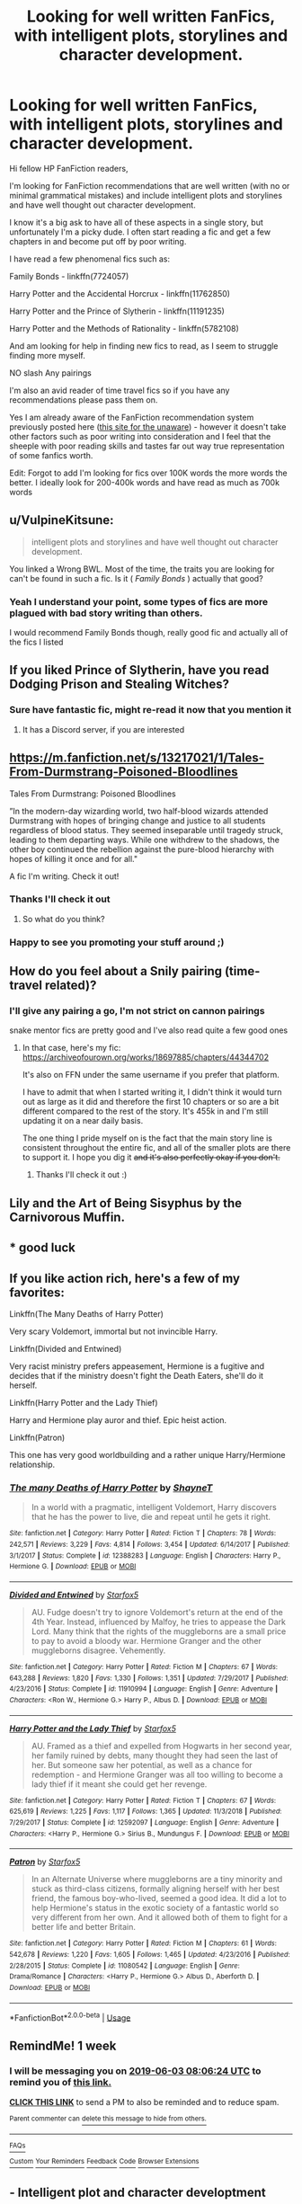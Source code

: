 #+TITLE: Looking for well written FanFics, with intelligent plots, storylines and character development.

* Looking for well written FanFics, with intelligent plots, storylines and character development.
:PROPERTIES:
:Author: Privacy-YouGotNone
:Score: 6
:DateUnix: 1558878002.0
:DateShort: 2019-May-26
:FlairText: Recommendation
:END:
Hi fellow HP FanFiction readers,

I'm looking for FanFiction recommendations that are well written (with no or minimal grammatical mistakes) and include intelligent plots and storylines and have well thought out character development.

I know it's a big ask to have all of these aspects in a single story, but unfortunately I'm a picky dude. I often start reading a fic and get a few chapters in and become put off by poor writing.

I have read a few phenomenal fics such as:

Family Bonds - linkffn(7724057)

Harry Potter and the Accidental Horcrux - linkffn(11762850)

Harry Potter and the Prince of Slytherin - linkffn(11191235)

Harry Potter and the Methods of Rationality - linkffn(5782108)

And am looking for help in finding new fics to read, as I seem to struggle finding more myself.

NO slash Any pairings

I'm also an avid reader of time travel fics so if you have any recommendations please pass them on.

Yes I am already aware of the FanFiction recommendation system previously posted here ([[https://ficrecs.elusiveguy.com/][this site for the unaware]]) - however it doesn't take other factors such as poor writing into consideration and I feel that the sheeple with poor reading skills and tastes far out way true representation of some fanfics worth.

Edit: Forgot to add I'm looking for fics over 100K words the more words the better. I ideally look for 200-400k words and have read as much as 700k words


** u/VulpineKitsune:
#+begin_quote
  intelligent plots and storylines and have well thought out character development.
#+end_quote

You linked a Wrong BWL. Most of the time, the traits you are looking for can't be found in such a fic. Is it ( /Family Bonds/ ) actually that good?
:PROPERTIES:
:Author: VulpineKitsune
:Score: 3
:DateUnix: 1558883054.0
:DateShort: 2019-May-26
:END:

*** Yeah I understand your point, some types of fics are more plagued with bad story writing than others.

I would recommend Family Bonds though, really good fic and actually all of the fics I listed
:PROPERTIES:
:Author: Privacy-YouGotNone
:Score: 1
:DateUnix: 1558883155.0
:DateShort: 2019-May-26
:END:


** If you liked Prince of Slytherin, have you read Dodging Prison and Stealing Witches?
:PROPERTIES:
:Score: 3
:DateUnix: 1558885387.0
:DateShort: 2019-May-26
:END:

*** Sure have fantastic fic, might re-read it now that you mention it
:PROPERTIES:
:Author: Privacy-YouGotNone
:Score: 2
:DateUnix: 1558885449.0
:DateShort: 2019-May-26
:END:

**** It has a Discord server, if you are interested
:PROPERTIES:
:Score: 2
:DateUnix: 1558885587.0
:DateShort: 2019-May-26
:END:


** [[https://m.fanfiction.net/s/13217021/1/Tales-From-Durmstrang-Poisoned-Bloodlines]]

Tales From Durmstrang: Poisoned Bloodlines

”In the modern-day wizarding world, two half-blood wizards attended Durmstrang with hopes of bringing change and justice to all students regardless of blood status. They seemed inseparable until tragedy struck, leading to them departing ways. While one withdrew to the shadows, the other boy continued the rebellion against the pure-blood hierarchy with hopes of killing it once and for all."

A fic I'm writing. Check it out!
:PROPERTIES:
:Score: 2
:DateUnix: 1558878331.0
:DateShort: 2019-May-26
:END:

*** Thanks I'll check it out
:PROPERTIES:
:Author: Privacy-YouGotNone
:Score: 3
:DateUnix: 1558878482.0
:DateShort: 2019-May-26
:END:

**** So what do you think?
:PROPERTIES:
:Score: 1
:DateUnix: 1558967189.0
:DateShort: 2019-May-27
:END:


*** Happy to see you promoting your stuff around ;)
:PROPERTIES:
:Score: 3
:DateUnix: 1558879006.0
:DateShort: 2019-May-26
:END:


** How do you feel about a Snily pairing (time-travel related)?
:PROPERTIES:
:Score: 1
:DateUnix: 1558878301.0
:DateShort: 2019-May-26
:END:

*** I'll give any pairing a go, I'm not strict on cannon pairings

snake mentor fics are pretty good and I've also read quite a few good ones
:PROPERTIES:
:Author: Privacy-YouGotNone
:Score: 2
:DateUnix: 1558878383.0
:DateShort: 2019-May-26
:END:

**** In that case, here's my fic: [[https://archiveofourown.org/works/18697885/chapters/44344702]]

It's also on FFN under the same username if you prefer that platform.

I have to admit that when I started writing it, I didn't think it would turn out as large as it did and therefore the first 10 chapters or so are a bit different compared to the rest of the story. It's 455k in and I'm still updating it on a near daily basis.

The one thing I pride myself on is the fact that the main story line is consistent throughout the entire fic, and all of the smaller plots are there to support it. I hope you dig it +and it's also perfectly okay if you don't.+
:PROPERTIES:
:Score: 1
:DateUnix: 1558878656.0
:DateShort: 2019-May-26
:END:

***** Thanks I'll check it out :)
:PROPERTIES:
:Author: Privacy-YouGotNone
:Score: 2
:DateUnix: 1558878691.0
:DateShort: 2019-May-26
:END:


** Lily and the Art of Being Sisyphus by the Carnivorous Muffin.
:PROPERTIES:
:Author: AlleyKat2014
:Score: 1
:DateUnix: 1558897958.0
:DateShort: 2019-May-26
:END:


** * good luck
  :PROPERTIES:
  :CUSTOM_ID: good-luck
  :END:
:PROPERTIES:
:Author: VeelaBeGone
:Score: 1
:DateUnix: 1558904529.0
:DateShort: 2019-May-27
:END:


** If you like action rich, here's a few of my favorites:

Linkffn(The Many Deaths of Harry Potter)

Very scary Voldemort, immortal but not invincible Harry.

Linkffn(Divided and Entwined)

Very racist ministry prefers appeasement, Hermione is a fugitive and decides that if the ministry doesn't fight the Death Eaters, she'll do it herself.

Linkffn(Harry Potter and the Lady Thief)

Harry and Hermione play auror and thief. Epic heist action.

Linkffn(Patron)

This one has very good worldbuilding and a rather unique Harry/Hermione relationship.
:PROPERTIES:
:Author: 15_Redstones
:Score: 1
:DateUnix: 1558905517.0
:DateShort: 2019-May-27
:END:

*** [[https://www.fanfiction.net/s/12388283/1/][*/The many Deaths of Harry Potter/*]] by [[https://www.fanfiction.net/u/1541014/ShayneT][/ShayneT/]]

#+begin_quote
  In a world with a pragmatic, intelligent Voldemort, Harry discovers that he has the power to live, die and repeat until he gets it right.
#+end_quote

^{/Site/:} ^{fanfiction.net} ^{*|*} ^{/Category/:} ^{Harry} ^{Potter} ^{*|*} ^{/Rated/:} ^{Fiction} ^{T} ^{*|*} ^{/Chapters/:} ^{78} ^{*|*} ^{/Words/:} ^{242,571} ^{*|*} ^{/Reviews/:} ^{3,229} ^{*|*} ^{/Favs/:} ^{4,814} ^{*|*} ^{/Follows/:} ^{3,454} ^{*|*} ^{/Updated/:} ^{6/14/2017} ^{*|*} ^{/Published/:} ^{3/1/2017} ^{*|*} ^{/Status/:} ^{Complete} ^{*|*} ^{/id/:} ^{12388283} ^{*|*} ^{/Language/:} ^{English} ^{*|*} ^{/Characters/:} ^{Harry} ^{P.,} ^{Hermione} ^{G.} ^{*|*} ^{/Download/:} ^{[[http://www.ff2ebook.com/old/ffn-bot/index.php?id=12388283&source=ff&filetype=epub][EPUB]]} ^{or} ^{[[http://www.ff2ebook.com/old/ffn-bot/index.php?id=12388283&source=ff&filetype=mobi][MOBI]]}

--------------

[[https://www.fanfiction.net/s/11910994/1/][*/Divided and Entwined/*]] by [[https://www.fanfiction.net/u/2548648/Starfox5][/Starfox5/]]

#+begin_quote
  AU. Fudge doesn't try to ignore Voldemort's return at the end of the 4th Year. Instead, influenced by Malfoy, he tries to appease the Dark Lord. Many think that the rights of the muggleborns are a small price to pay to avoid a bloody war. Hermione Granger and the other muggleborns disagree. Vehemently.
#+end_quote

^{/Site/:} ^{fanfiction.net} ^{*|*} ^{/Category/:} ^{Harry} ^{Potter} ^{*|*} ^{/Rated/:} ^{Fiction} ^{M} ^{*|*} ^{/Chapters/:} ^{67} ^{*|*} ^{/Words/:} ^{643,288} ^{*|*} ^{/Reviews/:} ^{1,820} ^{*|*} ^{/Favs/:} ^{1,330} ^{*|*} ^{/Follows/:} ^{1,351} ^{*|*} ^{/Updated/:} ^{7/29/2017} ^{*|*} ^{/Published/:} ^{4/23/2016} ^{*|*} ^{/Status/:} ^{Complete} ^{*|*} ^{/id/:} ^{11910994} ^{*|*} ^{/Language/:} ^{English} ^{*|*} ^{/Genre/:} ^{Adventure} ^{*|*} ^{/Characters/:} ^{<Ron} ^{W.,} ^{Hermione} ^{G.>} ^{Harry} ^{P.,} ^{Albus} ^{D.} ^{*|*} ^{/Download/:} ^{[[http://www.ff2ebook.com/old/ffn-bot/index.php?id=11910994&source=ff&filetype=epub][EPUB]]} ^{or} ^{[[http://www.ff2ebook.com/old/ffn-bot/index.php?id=11910994&source=ff&filetype=mobi][MOBI]]}

--------------

[[https://www.fanfiction.net/s/12592097/1/][*/Harry Potter and the Lady Thief/*]] by [[https://www.fanfiction.net/u/2548648/Starfox5][/Starfox5/]]

#+begin_quote
  AU. Framed as a thief and expelled from Hogwarts in her second year, her family ruined by debts, many thought they had seen the last of her. But someone saw her potential, as well as a chance for redemption - and Hermione Granger was all too willing to become a lady thief if it meant she could get her revenge.
#+end_quote

^{/Site/:} ^{fanfiction.net} ^{*|*} ^{/Category/:} ^{Harry} ^{Potter} ^{*|*} ^{/Rated/:} ^{Fiction} ^{T} ^{*|*} ^{/Chapters/:} ^{67} ^{*|*} ^{/Words/:} ^{625,619} ^{*|*} ^{/Reviews/:} ^{1,225} ^{*|*} ^{/Favs/:} ^{1,117} ^{*|*} ^{/Follows/:} ^{1,365} ^{*|*} ^{/Updated/:} ^{11/3/2018} ^{*|*} ^{/Published/:} ^{7/29/2017} ^{*|*} ^{/Status/:} ^{Complete} ^{*|*} ^{/id/:} ^{12592097} ^{*|*} ^{/Language/:} ^{English} ^{*|*} ^{/Genre/:} ^{Adventure} ^{*|*} ^{/Characters/:} ^{<Harry} ^{P.,} ^{Hermione} ^{G.>} ^{Sirius} ^{B.,} ^{Mundungus} ^{F.} ^{*|*} ^{/Download/:} ^{[[http://www.ff2ebook.com/old/ffn-bot/index.php?id=12592097&source=ff&filetype=epub][EPUB]]} ^{or} ^{[[http://www.ff2ebook.com/old/ffn-bot/index.php?id=12592097&source=ff&filetype=mobi][MOBI]]}

--------------

[[https://www.fanfiction.net/s/11080542/1/][*/Patron/*]] by [[https://www.fanfiction.net/u/2548648/Starfox5][/Starfox5/]]

#+begin_quote
  In an Alternate Universe where muggleborns are a tiny minority and stuck as third-class citizens, formally aligning herself with her best friend, the famous boy-who-lived, seemed a good idea. It did a lot to help Hermione's status in the exotic society of a fantastic world so very different from her own. And it allowed both of them to fight for a better life and better Britain.
#+end_quote

^{/Site/:} ^{fanfiction.net} ^{*|*} ^{/Category/:} ^{Harry} ^{Potter} ^{*|*} ^{/Rated/:} ^{Fiction} ^{M} ^{*|*} ^{/Chapters/:} ^{61} ^{*|*} ^{/Words/:} ^{542,678} ^{*|*} ^{/Reviews/:} ^{1,220} ^{*|*} ^{/Favs/:} ^{1,605} ^{*|*} ^{/Follows/:} ^{1,465} ^{*|*} ^{/Updated/:} ^{4/23/2016} ^{*|*} ^{/Published/:} ^{2/28/2015} ^{*|*} ^{/Status/:} ^{Complete} ^{*|*} ^{/id/:} ^{11080542} ^{*|*} ^{/Language/:} ^{English} ^{*|*} ^{/Genre/:} ^{Drama/Romance} ^{*|*} ^{/Characters/:} ^{<Harry} ^{P.,} ^{Hermione} ^{G.>} ^{Albus} ^{D.,} ^{Aberforth} ^{D.} ^{*|*} ^{/Download/:} ^{[[http://www.ff2ebook.com/old/ffn-bot/index.php?id=11080542&source=ff&filetype=epub][EPUB]]} ^{or} ^{[[http://www.ff2ebook.com/old/ffn-bot/index.php?id=11080542&source=ff&filetype=mobi][MOBI]]}

--------------

*FanfictionBot*^{2.0.0-beta} | [[https://github.com/tusing/reddit-ffn-bot/wiki/Usage][Usage]]
:PROPERTIES:
:Author: FanfictionBot
:Score: 1
:DateUnix: 1558905536.0
:DateShort: 2019-May-27
:END:


** RemindMe! 1 week
:PROPERTIES:
:Author: VD909
:Score: 1
:DateUnix: 1558944316.0
:DateShort: 2019-May-27
:END:

*** I will be messaging you on [[http://www.wolframalpha.com/input/?i=2019-06-03%2008:06:24%20UTC%20To%20Local%20Time][*2019-06-03 08:06:24 UTC*]] to remind you of [[https://www.reddit.com/r/HPfanfiction/comments/bt80t7/looking_for_well_written_fanfics_with_intelligent/eoypnnx/][*this link.*]]

[[http://np.reddit.com/message/compose/?to=RemindMeBot&subject=Reminder&message=%5Bhttps://www.reddit.com/r/HPfanfiction/comments/bt80t7/looking_for_well_written_fanfics_with_intelligent/eoypnnx/%5D%0A%0ARemindMe!%20%201%20week][*CLICK THIS LINK*]] to send a PM to also be reminded and to reduce spam.

^{Parent commenter can} [[http://np.reddit.com/message/compose/?to=RemindMeBot&subject=Delete%20Comment&message=Delete!%20eoypshx][^{delete this message to hide from others.}]]

--------------

[[http://np.reddit.com/r/RemindMeBot/comments/24duzp/remindmebot_info/][^{FAQs}]]

[[http://np.reddit.com/message/compose/?to=RemindMeBot&subject=Reminder&message=%5BLINK%20INSIDE%20SQUARE%20BRACKETS%20else%20default%20to%20FAQs%5D%0A%0ANOTE:%20Don't%20forget%20to%20add%20the%20time%20options%20after%20the%20command.%0A%0ARemindMe!][^{Custom}]]
[[http://np.reddit.com/message/compose/?to=RemindMeBot&subject=List%20Of%20Reminders&message=MyReminders!][^{Your Reminders}]]
[[http://np.reddit.com/message/compose/?to=RemindMeBotWrangler&subject=Feedback][^{Feedback}]]
[[https://github.com/SIlver--/remindmebot-reddit][^{Code}]]
[[https://np.reddit.com/r/RemindMeBot/comments/4kldad/remindmebot_extensions/][^{Browser Extensions}]]
:PROPERTIES:
:Author: RemindMeBot
:Score: 1
:DateUnix: 1558944385.0
:DateShort: 2019-May-27
:END:


** - Intelligent plot and character developtment

- HPMOR

One of these things is not like the others...

Nah, salt aside, my go to suggestion is the [[https://www.fanfiction.net/s/11591125/1/The-Definition-of-Normal][Perfectly Normal]] series, by [[https://www.fanfiction.net/u/6872861/BrilliantLady][BrilliantLady]]. It's quite possibly the /single/ best written Harry Potter fic on the net. It's a /masterfully/ written piece of worldbuilding, exploring the ideas and elements of canon- without ever leaving out a /single/ unsavory or unfortunate detail- in a realistic way, that explores the concept that the Wizarding World is literally an entire alien civilization, hidden from view. It explores the idea of their religious beliefs, their political allegiances, and their seeming independence from British government, but it also explores ideas like /why/ Muggleborns are discriminated against, or /why/ Voldemort led a rebellion in the first place, and why it was so successful. On that note, it also has /fantastic/ characterization- Voldemort is transformed from an evil, incompetent, caricature to a realistic, believable human being with reasonable goals, driven mad by his abuse of dark magic and his continued failure to accomplish those goals.
:PROPERTIES:
:Author: Goodpie2
:Score: 1
:DateUnix: 1558994993.0
:DateShort: 2019-May-28
:END:

*** linkffn The Definition of Normal
:PROPERTIES:
:Author: Goodpie2
:Score: 2
:DateUnix: 1558995243.0
:DateShort: 2019-May-28
:END:

**** how do i work this damn thing.

Linkffn(The Definition of Normal)
:PROPERTIES:
:Author: Goodpie2
:Score: 2
:DateUnix: 1558995279.0
:DateShort: 2019-May-28
:END:

***** [[https://www.fanfiction.net/s/11495654/1/][*/The Definition of Normal/*]] by [[https://www.fanfiction.net/u/6128262/Ducky1776][/Ducky1776/]]

#+begin_quote
  Harry is adopted by a black shaggy dog when he leaves Privet Drive after blowing up Aunt Marge. His experiences at the Leaky Cauldron and Diagon Alley afterwards takes his life in a whole different direction. He gets help from unexpected directions - the goblins and the DMLE. AU Third Book. No Pairings. Unofficial subtitle: Where everyone gets what they deserve.
#+end_quote

^{/Site/:} ^{fanfiction.net} ^{*|*} ^{/Category/:} ^{Harry} ^{Potter} ^{*|*} ^{/Rated/:} ^{Fiction} ^{T} ^{*|*} ^{/Chapters/:} ^{75} ^{*|*} ^{/Words/:} ^{306,645} ^{*|*} ^{/Reviews/:} ^{2,144} ^{*|*} ^{/Favs/:} ^{4,286} ^{*|*} ^{/Follows/:} ^{3,566} ^{*|*} ^{/Updated/:} ^{1/12/2017} ^{*|*} ^{/Published/:} ^{9/8/2015} ^{*|*} ^{/Status/:} ^{Complete} ^{*|*} ^{/id/:} ^{11495654} ^{*|*} ^{/Language/:} ^{English} ^{*|*} ^{/Genre/:} ^{Family/Hurt/Comfort} ^{*|*} ^{/Characters/:} ^{Harry} ^{P.,} ^{Sirius} ^{B.,} ^{Remus} ^{L.,} ^{Dobby} ^{*|*} ^{/Download/:} ^{[[http://www.ff2ebook.com/old/ffn-bot/index.php?id=11495654&source=ff&filetype=epub][EPUB]]} ^{or} ^{[[http://www.ff2ebook.com/old/ffn-bot/index.php?id=11495654&source=ff&filetype=mobi][MOBI]]}

--------------

*FanfictionBot*^{2.0.0-beta} | [[https://github.com/tusing/reddit-ffn-bot/wiki/Usage][Usage]]
:PROPERTIES:
:Author: FanfictionBot
:Score: 1
:DateUnix: 1558995304.0
:DateShort: 2019-May-28
:END:

****** Motherfucker.
:PROPERTIES:
:Author: Goodpie2
:Score: 2
:DateUnix: 1558995666.0
:DateShort: 2019-May-28
:END:


** 1st - I've seen so much praise for Prince of Slytherin I'm moving it to next on my to-read list. 2nd - No time-travel, and a bit over your target range (about 500k) but I'm pretty much dropping it in any rec thread I see today apparantly is a Cadmean Victory linkffn( 11446957 ). Incredibly well-written IMO.
:PROPERTIES:
:Author: kdbvols
:Score: 1
:DateUnix: 1559002831.0
:DateShort: 2019-May-28
:END:

*** Thanks for the recommendation I've also read Cadmean Victory - was a really good fic
:PROPERTIES:
:Author: Privacy-YouGotNone
:Score: 2
:DateUnix: 1559002925.0
:DateShort: 2019-May-28
:END:

**** I went to look through what I had saved after suggesting this, and while it's not complete, I'd also recommend linkffn(12501270).
:PROPERTIES:
:Author: kdbvols
:Score: 1
:DateUnix: 1559003575.0
:DateShort: 2019-May-28
:END:

***** [[https://www.fanfiction.net/s/12501270/1/][*/Soul Scars/*]] by [[https://www.fanfiction.net/u/9236464/Rtnwriter][/Rtnwriter/]]

#+begin_quote
  What's a girl to do when somewhere out there, there's a boy and every scar he gets appears on her body? When he's being abused? Hermione Granger, for one, is determined to find him and save him. Fourth Year. There's a big event at Hogwarts this year. The DOM is interested in the bonded. Darkness looms, old enemies return to haunt them and new foes make life more difficult.
#+end_quote

^{/Site/:} ^{fanfiction.net} ^{*|*} ^{/Category/:} ^{Harry} ^{Potter} ^{*|*} ^{/Rated/:} ^{Fiction} ^{M} ^{*|*} ^{/Chapters/:} ^{51} ^{*|*} ^{/Words/:} ^{577,873} ^{*|*} ^{/Reviews/:} ^{1,793} ^{*|*} ^{/Favs/:} ^{3,327} ^{*|*} ^{/Follows/:} ^{4,559} ^{*|*} ^{/Updated/:} ^{5/2} ^{*|*} ^{/Published/:} ^{5/23/2017} ^{*|*} ^{/id/:} ^{12501270} ^{*|*} ^{/Language/:} ^{English} ^{*|*} ^{/Genre/:} ^{Romance/Drama} ^{*|*} ^{/Characters/:} ^{<Harry} ^{P.,} ^{Hermione} ^{G.,} ^{Susan} ^{B.,} ^{Daphne} ^{G.>} ^{*|*} ^{/Download/:} ^{[[http://www.ff2ebook.com/old/ffn-bot/index.php?id=12501270&source=ff&filetype=epub][EPUB]]} ^{or} ^{[[http://www.ff2ebook.com/old/ffn-bot/index.php?id=12501270&source=ff&filetype=mobi][MOBI]]}

--------------

*FanfictionBot*^{2.0.0-beta} | [[https://github.com/tusing/reddit-ffn-bot/wiki/Usage][Usage]]
:PROPERTIES:
:Author: FanfictionBot
:Score: 1
:DateUnix: 1559003593.0
:DateShort: 2019-May-28
:END:


*** [[https://www.fanfiction.net/s/11446957/1/][*/A Cadmean Victory/*]] by [[https://www.fanfiction.net/u/7037477/DarknessEnthroned][/DarknessEnthroned/]]

#+begin_quote
  The escape of Peter Pettigrew leaves a deeper mark on his character than anyone expected, then comes the Goblet of Fire and the chance of a quiet year to improve himself, but Harry Potter and the Quiet Revision Year was never going to last long. A more mature, darker Harry, bearing the effects of 11 years of virtual solitude. GoF AU. There will be romance... eventually.
#+end_quote

^{/Site/:} ^{fanfiction.net} ^{*|*} ^{/Category/:} ^{Harry} ^{Potter} ^{*|*} ^{/Rated/:} ^{Fiction} ^{M} ^{*|*} ^{/Chapters/:} ^{103} ^{*|*} ^{/Words/:} ^{520,351} ^{*|*} ^{/Reviews/:} ^{11,142} ^{*|*} ^{/Favs/:} ^{12,383} ^{*|*} ^{/Follows/:} ^{9,447} ^{*|*} ^{/Updated/:} ^{2/17/2016} ^{*|*} ^{/Published/:} ^{8/14/2015} ^{*|*} ^{/Status/:} ^{Complete} ^{*|*} ^{/id/:} ^{11446957} ^{*|*} ^{/Language/:} ^{English} ^{*|*} ^{/Genre/:} ^{Adventure/Romance} ^{*|*} ^{/Characters/:} ^{Harry} ^{P.,} ^{Fleur} ^{D.} ^{*|*} ^{/Download/:} ^{[[http://www.ff2ebook.com/old/ffn-bot/index.php?id=11446957&source=ff&filetype=epub][EPUB]]} ^{or} ^{[[http://www.ff2ebook.com/old/ffn-bot/index.php?id=11446957&source=ff&filetype=mobi][MOBI]]}

--------------

*FanfictionBot*^{2.0.0-beta} | [[https://github.com/tusing/reddit-ffn-bot/wiki/Usage][Usage]]
:PROPERTIES:
:Author: FanfictionBot
:Score: 1
:DateUnix: 1559002846.0
:DateShort: 2019-May-28
:END:


** If you loved Harry Potter and the method of rationnality then I will advise you to read my favorite fanfic of all time, inspired by The Methods.

Great modifications of the book's plot, funny as hell, very long and with the best OC main character I've ever seen :

​

I present you Harry Potter and the Natural 20. Crossover with D&D (very mostly one Wizard character from D&D in Harry Potter world). Even if you don't know anything about D&D, please try it anyway. I had onyl very limited knowledge and just went with the story and it went very well !

​

Linkffn(Harry Potter and the Natural 20)
:PROPERTIES:
:Author: Laenthis
:Score: 1
:DateUnix: 1559015549.0
:DateShort: 2019-May-28
:END:

*** [[https://www.fanfiction.net/s/8096183/1/][*/Harry Potter and the Natural 20/*]] by [[https://www.fanfiction.net/u/3989854/Sir-Poley][/Sir Poley/]]

#+begin_quote
  Milo, a genre-savvy D&D Wizard and Adventurer Extraordinaire is forced to attend Hogwarts, and soon finds himself plunged into a new adventure of magic, mad old Wizards, metagaming, misunderstandings, and munchkinry. Updates monthly.
#+end_quote

^{/Site/:} ^{fanfiction.net} ^{*|*} ^{/Category/:} ^{Harry} ^{Potter} ^{+} ^{Dungeons} ^{and} ^{Dragons} ^{Crossover} ^{*|*} ^{/Rated/:} ^{Fiction} ^{T} ^{*|*} ^{/Chapters/:} ^{74} ^{*|*} ^{/Words/:} ^{314,214} ^{*|*} ^{/Reviews/:} ^{6,521} ^{*|*} ^{/Favs/:} ^{6,303} ^{*|*} ^{/Follows/:} ^{7,125} ^{*|*} ^{/Updated/:} ^{8/2/2018} ^{*|*} ^{/Published/:} ^{5/7/2012} ^{*|*} ^{/id/:} ^{8096183} ^{*|*} ^{/Language/:} ^{English} ^{*|*} ^{/Download/:} ^{[[http://www.ff2ebook.com/old/ffn-bot/index.php?id=8096183&source=ff&filetype=epub][EPUB]]} ^{or} ^{[[http://www.ff2ebook.com/old/ffn-bot/index.php?id=8096183&source=ff&filetype=mobi][MOBI]]}

--------------

*FanfictionBot*^{2.0.0-beta} | [[https://github.com/tusing/reddit-ffn-bot/wiki/Usage][Usage]]
:PROPERTIES:
:Author: FanfictionBot
:Score: 1
:DateUnix: 1559015560.0
:DateShort: 2019-May-28
:END:


** If I could be so bold as to make a self rec, I think you may enjoy mine --- these are all things I've tried very hard to include. If you wan to give it a go. :)

​

[[https://www.fanfiction.net/s/13125917/1/Trading-Places][Trading Places]]

A devastating attack on Hogwarts leaves Harry trying to navigate a foreign Muggle world where his life is a fantasy, if a lucrative one. Meanwhile, Ron and Hermione must help Harry's Muggle counterpart pass himself off as the real Boy Who Lived. But with Voldemort intent on Harry's murder, their days at Hogwarts are numbered, and a showdown with Voldemort seems inevitable. AU OotP.
:PROPERTIES:
:Author: jade_eyed_angel
:Score: 1
:DateUnix: 1559232548.0
:DateShort: 2019-May-30
:END:


** If you liked Family Bonds, I bet you would like my all time favorite: A Year Like None Other on ao3. [[https://archiveofourown.org/works/742072/chapters/1382061]]

Another amazing world building one is Child of Hogwarts linkffn(Child of Hogwarts). Both are high quality, amazing fics. Hope you enjoy them as much as I did!
:PROPERTIES:
:Author: A_wangster
:Score: 1
:DateUnix: 1561872144.0
:DateShort: 2019-Jun-30
:END:

*** [[https://www.fanfiction.net/s/2732771/1/][*/A Year Like No Other/*]] by [[https://www.fanfiction.net/u/850767/MoonyMeg][/MoonyMeg/]]

#+begin_quote
  POST HBP. At Draco's trial Hermione shocks everyone with her testimony. Draco now has to work for the order to pay off his crimes. What will happen when the two become allies?
#+end_quote

^{/Site/:} ^{fanfiction.net} ^{*|*} ^{/Category/:} ^{Harry} ^{Potter} ^{*|*} ^{/Rated/:} ^{Fiction} ^{T} ^{*|*} ^{/Chapters/:} ^{5} ^{*|*} ^{/Words/:} ^{7,287} ^{*|*} ^{/Reviews/:} ^{8} ^{*|*} ^{/Favs/:} ^{5} ^{*|*} ^{/Follows/:} ^{7} ^{*|*} ^{/Updated/:} ^{3/18/2006} ^{*|*} ^{/Published/:} ^{1/2/2006} ^{*|*} ^{/id/:} ^{2732771} ^{*|*} ^{/Language/:} ^{English} ^{*|*} ^{/Genre/:} ^{Romance} ^{*|*} ^{/Characters/:} ^{Hermione} ^{G.,} ^{Draco} ^{M.} ^{*|*} ^{/Download/:} ^{[[http://www.ff2ebook.com/old/ffn-bot/index.php?id=2732771&source=ff&filetype=epub][EPUB]]} ^{or} ^{[[http://www.ff2ebook.com/old/ffn-bot/index.php?id=2732771&source=ff&filetype=mobi][MOBI]]}

--------------

[[https://www.fanfiction.net/s/12462574/1/][*/Child of Hogwarts, Part III: The Master of Death/*]] by [[https://www.fanfiction.net/u/7615410/AimeretVivre][/AimeretVivre/]]

#+begin_quote
  Third in the COH series; sequel to 'Part II: The Marauder Legacy.' Follows Harry through the summer and into year four. As the dawn of war draws closer and international students pour into Hogwarts, Harry faces his greatest challenges yet; Severus struggles with the imminent return of an unwanted assignment; and Albus balances the Dark Lords of past and present.
#+end_quote

^{/Site/:} ^{fanfiction.net} ^{*|*} ^{/Category/:} ^{Harry} ^{Potter} ^{*|*} ^{/Rated/:} ^{Fiction} ^{M} ^{*|*} ^{/Chapters/:} ^{29} ^{*|*} ^{/Words/:} ^{342,227} ^{*|*} ^{/Reviews/:} ^{277} ^{*|*} ^{/Favs/:} ^{250} ^{*|*} ^{/Follows/:} ^{392} ^{*|*} ^{/Updated/:} ^{6/18} ^{*|*} ^{/Published/:} ^{4/24/2017} ^{*|*} ^{/id/:} ^{12462574} ^{*|*} ^{/Language/:} ^{English} ^{*|*} ^{/Characters/:} ^{Harry} ^{P.,} ^{Severus} ^{S.,} ^{Albus} ^{D.,} ^{Minerva} ^{M.} ^{*|*} ^{/Download/:} ^{[[http://www.ff2ebook.com/old/ffn-bot/index.php?id=12462574&source=ff&filetype=epub][EPUB]]} ^{or} ^{[[http://www.ff2ebook.com/old/ffn-bot/index.php?id=12462574&source=ff&filetype=mobi][MOBI]]}

--------------

*FanfictionBot*^{2.0.0-beta} | [[https://github.com/tusing/reddit-ffn-bot/wiki/Usage][Usage]]
:PROPERTIES:
:Author: FanfictionBot
:Score: 1
:DateUnix: 1561872171.0
:DateShort: 2019-Jun-30
:END:


** Big fan of A Marauder's Plan by CatsAreCool. Beautifully long fic, logical conclusions, excellently written.

[[https://archiveofourown.org/works/1085412]]

​

Also love Loten's Harry Potter fics (be warned-- HG/SS pairing)-- they're long and really wonderfully written.

[[https://www.fanfiction.net/s/6578435/1/Post-Tenebras-Lux]]

[[https://www.fanfiction.net/s/7413926/1/Chasing-The-Sun]]
:PROPERTIES:
:Author: Cat1832
:Score: 1
:DateUnix: 1558887410.0
:DateShort: 2019-May-26
:END:

*** [[https://www.fanfiction.net/s/8045114/1/][*/A Marauder's Plan/*]] by [[https://www.fanfiction.net/u/3926884/CatsAreCool][/CatsAreCool/]]

#+begin_quote
  Sirius decides to stay in England after escaping Hogwarts and makes protecting Harry his priority. AU GOF.
#+end_quote

^{/Site/:} ^{fanfiction.net} ^{*|*} ^{/Category/:} ^{Harry} ^{Potter} ^{*|*} ^{/Rated/:} ^{Fiction} ^{T} ^{*|*} ^{/Chapters/:} ^{87} ^{*|*} ^{/Words/:} ^{893,787} ^{*|*} ^{/Reviews/:} ^{11,137} ^{*|*} ^{/Favs/:} ^{15,200} ^{*|*} ^{/Follows/:} ^{11,429} ^{*|*} ^{/Updated/:} ^{6/13/2016} ^{*|*} ^{/Published/:} ^{4/21/2012} ^{*|*} ^{/Status/:} ^{Complete} ^{*|*} ^{/id/:} ^{8045114} ^{*|*} ^{/Language/:} ^{English} ^{*|*} ^{/Genre/:} ^{Family/Drama} ^{*|*} ^{/Characters/:} ^{Harry} ^{P.,} ^{Sirius} ^{B.} ^{*|*} ^{/Download/:} ^{[[http://www.ff2ebook.com/old/ffn-bot/index.php?id=8045114&source=ff&filetype=epub][EPUB]]} ^{or} ^{[[http://www.ff2ebook.com/old/ffn-bot/index.php?id=8045114&source=ff&filetype=mobi][MOBI]]}

--------------

[[https://www.fanfiction.net/s/6578435/1/][*/Post Tenebras, Lux/*]] by [[https://www.fanfiction.net/u/1807393/Loten][/Loten/]]

#+begin_quote
  "After Darkness, Light." A chance meeting ten years after the war may not be just a coincidence, and may prove to have very far-reaching consequences. A story of many things, but primarily of healing. SS/HG; rated M for later chapters. Complete.
#+end_quote

^{/Site/:} ^{fanfiction.net} ^{*|*} ^{/Category/:} ^{Harry} ^{Potter} ^{*|*} ^{/Rated/:} ^{Fiction} ^{M} ^{*|*} ^{/Chapters/:} ^{43} ^{*|*} ^{/Words/:} ^{313,349} ^{*|*} ^{/Reviews/:} ^{3,841} ^{*|*} ^{/Favs/:} ^{4,554} ^{*|*} ^{/Follows/:} ^{1,155} ^{*|*} ^{/Updated/:} ^{5/12/2011} ^{*|*} ^{/Published/:} ^{12/22/2010} ^{*|*} ^{/Status/:} ^{Complete} ^{*|*} ^{/id/:} ^{6578435} ^{*|*} ^{/Language/:} ^{English} ^{*|*} ^{/Genre/:} ^{Friendship/Romance} ^{*|*} ^{/Characters/:} ^{Severus} ^{S.,} ^{Hermione} ^{G.} ^{*|*} ^{/Download/:} ^{[[http://www.ff2ebook.com/old/ffn-bot/index.php?id=6578435&source=ff&filetype=epub][EPUB]]} ^{or} ^{[[http://www.ff2ebook.com/old/ffn-bot/index.php?id=6578435&source=ff&filetype=mobi][MOBI]]}

--------------

[[https://www.fanfiction.net/s/7413926/1/][*/Chasing The Sun/*]] by [[https://www.fanfiction.net/u/1807393/Loten][/Loten/]]

#+begin_quote
  AU, from Order of the Phoenix onwards. Hermione only wanted to learn Healing; she discovers that Professor Snape is a human being after all, and his actions dramatically shape the course of the war as events unfold. Complete.
#+end_quote

^{/Site/:} ^{fanfiction.net} ^{*|*} ^{/Category/:} ^{Harry} ^{Potter} ^{*|*} ^{/Rated/:} ^{Fiction} ^{M} ^{*|*} ^{/Chapters/:} ^{60} ^{*|*} ^{/Words/:} ^{491,105} ^{*|*} ^{/Reviews/:} ^{8,562} ^{*|*} ^{/Favs/:} ^{6,227} ^{*|*} ^{/Follows/:} ^{2,358} ^{*|*} ^{/Updated/:} ^{8/11/2012} ^{*|*} ^{/Published/:} ^{9/26/2011} ^{*|*} ^{/Status/:} ^{Complete} ^{*|*} ^{/id/:} ^{7413926} ^{*|*} ^{/Language/:} ^{English} ^{*|*} ^{/Genre/:} ^{Drama/Romance} ^{*|*} ^{/Characters/:} ^{Severus} ^{S.,} ^{Hermione} ^{G.} ^{*|*} ^{/Download/:} ^{[[http://www.ff2ebook.com/old/ffn-bot/index.php?id=7413926&source=ff&filetype=epub][EPUB]]} ^{or} ^{[[http://www.ff2ebook.com/old/ffn-bot/index.php?id=7413926&source=ff&filetype=mobi][MOBI]]}

--------------

*FanfictionBot*^{2.0.0-beta} | [[https://github.com/tusing/reddit-ffn-bot/wiki/Usage][Usage]]
:PROPERTIES:
:Author: FanfictionBot
:Score: 1
:DateUnix: 1558887448.0
:DateShort: 2019-May-26
:END:


** [[https://www.fanfiction.net/s/7724057/1/][*/Family Bonds/*]] by [[https://www.fanfiction.net/u/1777610/xXDesertRoseXx][/xXDesertRoseXx/]]

#+begin_quote
  When, after that fateful Halloween night, the wrong Potter twin is hailed the Boy Who Lived, how will Harry's life turn out? With a power he knows not, an ancient prophecy and one Severus Snape practically raising him, interesting at least is a given.
#+end_quote

^{/Site/:} ^{fanfiction.net} ^{*|*} ^{/Category/:} ^{Harry} ^{Potter} ^{*|*} ^{/Rated/:} ^{Fiction} ^{T} ^{*|*} ^{/Chapters/:} ^{76} ^{*|*} ^{/Words/:} ^{517,184} ^{*|*} ^{/Reviews/:} ^{8,211} ^{*|*} ^{/Favs/:} ^{7,961} ^{*|*} ^{/Follows/:} ^{8,085} ^{*|*} ^{/Updated/:} ^{7/5/2014} ^{*|*} ^{/Published/:} ^{1/8/2012} ^{*|*} ^{/id/:} ^{7724057} ^{*|*} ^{/Language/:} ^{English} ^{*|*} ^{/Genre/:} ^{Family/Adventure} ^{*|*} ^{/Characters/:} ^{Harry} ^{P.,} ^{Severus} ^{S.} ^{*|*} ^{/Download/:} ^{[[http://www.ff2ebook.com/old/ffn-bot/index.php?id=7724057&source=ff&filetype=epub][EPUB]]} ^{or} ^{[[http://www.ff2ebook.com/old/ffn-bot/index.php?id=7724057&source=ff&filetype=mobi][MOBI]]}

--------------

[[https://www.fanfiction.net/s/11762850/1/][*/Harry Potter and the Accidental Horcrux/*]] by [[https://www.fanfiction.net/u/3306612/the-Imaginizer][/the Imaginizer/]]

#+begin_quote
  In which Harry Potter learns that friends can be made in the unlikeliest places...even in your own head. Alone and unwanted, eight-year-old Harry finds solace and purpose in a conscious piece of Tom Riddle's soul, unaware of the price he would pay for befriending the dark lord. But perhaps in the end it would all be worth it...because he'd never be alone again.
#+end_quote

^{/Site/:} ^{fanfiction.net} ^{*|*} ^{/Category/:} ^{Harry} ^{Potter} ^{*|*} ^{/Rated/:} ^{Fiction} ^{T} ^{*|*} ^{/Chapters/:} ^{52} ^{*|*} ^{/Words/:} ^{273,485} ^{*|*} ^{/Reviews/:} ^{2,321} ^{*|*} ^{/Favs/:} ^{3,785} ^{*|*} ^{/Follows/:} ^{3,048} ^{*|*} ^{/Updated/:} ^{12/18/2016} ^{*|*} ^{/Published/:} ^{1/30/2016} ^{*|*} ^{/Status/:} ^{Complete} ^{*|*} ^{/id/:} ^{11762850} ^{*|*} ^{/Language/:} ^{English} ^{*|*} ^{/Genre/:} ^{Adventure/Drama} ^{*|*} ^{/Characters/:} ^{Harry} ^{P.,} ^{Voldemort,} ^{Tom} ^{R.} ^{Jr.} ^{*|*} ^{/Download/:} ^{[[http://www.ff2ebook.com/old/ffn-bot/index.php?id=11762850&source=ff&filetype=epub][EPUB]]} ^{or} ^{[[http://www.ff2ebook.com/old/ffn-bot/index.php?id=11762850&source=ff&filetype=mobi][MOBI]]}

--------------

[[https://www.fanfiction.net/s/11191235/1/][*/Harry Potter and the Prince of Slytherin/*]] by [[https://www.fanfiction.net/u/4788805/The-Sinister-Man][/The Sinister Man/]]

#+begin_quote
  Harry Potter was Sorted into Slytherin after a crappy childhood. His brother Jim is believed to be the BWL. Think you know this story? Think again. Year Three (Harry Potter and the Death Eater Menace) starts on 9/1/16. NO romantic pairings prior to Fourth Year. Basically good Dumbledore and Weasleys. Limited bashing (mainly of James).
#+end_quote

^{/Site/:} ^{fanfiction.net} ^{*|*} ^{/Category/:} ^{Harry} ^{Potter} ^{*|*} ^{/Rated/:} ^{Fiction} ^{T} ^{*|*} ^{/Chapters/:} ^{115} ^{*|*} ^{/Words/:} ^{800,658} ^{*|*} ^{/Reviews/:} ^{11,165} ^{*|*} ^{/Favs/:} ^{10,510} ^{*|*} ^{/Follows/:} ^{12,141} ^{*|*} ^{/Updated/:} ^{5/14} ^{*|*} ^{/Published/:} ^{4/17/2015} ^{*|*} ^{/id/:} ^{11191235} ^{*|*} ^{/Language/:} ^{English} ^{*|*} ^{/Genre/:} ^{Adventure/Mystery} ^{*|*} ^{/Characters/:} ^{Harry} ^{P.,} ^{Hermione} ^{G.,} ^{Neville} ^{L.,} ^{Theodore} ^{N.} ^{*|*} ^{/Download/:} ^{[[http://www.ff2ebook.com/old/ffn-bot/index.php?id=11191235&source=ff&filetype=epub][EPUB]]} ^{or} ^{[[http://www.ff2ebook.com/old/ffn-bot/index.php?id=11191235&source=ff&filetype=mobi][MOBI]]}

--------------

[[https://www.fanfiction.net/s/5782108/1/][*/Harry Potter and the Methods of Rationality/*]] by [[https://www.fanfiction.net/u/2269863/Less-Wrong][/Less Wrong/]]

#+begin_quote
  Petunia married a biochemist, and Harry grew up reading science and science fiction. Then came the Hogwarts letter, and a world of intriguing new possibilities to exploit. And new friends, like Hermione Granger, and Professor McGonagall, and Professor Quirrell... COMPLETE.
#+end_quote

^{/Site/:} ^{fanfiction.net} ^{*|*} ^{/Category/:} ^{Harry} ^{Potter} ^{*|*} ^{/Rated/:} ^{Fiction} ^{T} ^{*|*} ^{/Chapters/:} ^{122} ^{*|*} ^{/Words/:} ^{661,619} ^{*|*} ^{/Reviews/:} ^{34,796} ^{*|*} ^{/Favs/:} ^{24,425} ^{*|*} ^{/Follows/:} ^{18,310} ^{*|*} ^{/Updated/:} ^{3/14/2015} ^{*|*} ^{/Published/:} ^{2/28/2010} ^{*|*} ^{/Status/:} ^{Complete} ^{*|*} ^{/id/:} ^{5782108} ^{*|*} ^{/Language/:} ^{English} ^{*|*} ^{/Genre/:} ^{Drama/Humor} ^{*|*} ^{/Characters/:} ^{Harry} ^{P.,} ^{Hermione} ^{G.} ^{*|*} ^{/Download/:} ^{[[http://www.ff2ebook.com/old/ffn-bot/index.php?id=5782108&source=ff&filetype=epub][EPUB]]} ^{or} ^{[[http://www.ff2ebook.com/old/ffn-bot/index.php?id=5782108&source=ff&filetype=mobi][MOBI]]}

--------------

*FanfictionBot*^{2.0.0-beta} | [[https://github.com/tusing/reddit-ffn-bot/wiki/Usage][Usage]]
:PROPERTIES:
:Author: FanfictionBot
:Score: -1
:DateUnix: 1558878011.0
:DateShort: 2019-May-26
:END:
